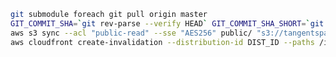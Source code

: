 #+BEGIN_SRC sh
  git submodule foreach git pull origin master
  GIT_COMMIT_SHA=`git rev-parse --verify HEAD` GIT_COMMIT_SHA_SHORT=`git rev-parse --short HEAD` hugo -v
  aws s3 sync --acl "public-read" --sse "AES256" public/ "s3://tangentspace-hugo" --exclude 'post'
  aws cloudfront create-invalidation --distribution-id DIST_ID --paths /index.html / "/page/*" "/*"
#+END_SRC
